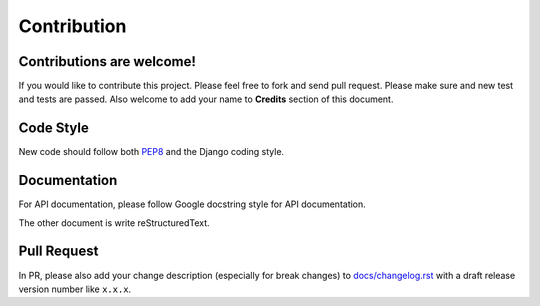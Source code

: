 
Contribution
============

Contributions are welcome!
--------------------------

If you would like to contribute this project.
Please feel free to fork and send pull request.
Please make sure and new test and tests are passed.
Also welcome to add your name to **Credits** section of this document.

Code Style
----------

New code should follow both `PEP8`_ and the Django coding style.

.. seealso::

    :doc:`django-coding-style` (taken from `Django coding-style.txt` for quick reference)


Documentation
-------------

For API documentation, please follow Google docstring style for API documentation.

.. seealso::

    :doc:`python-docstring-google-style-example` (taken from sphinx-doc for quick reference)

The other document is write reStructuredText.

.. seealso::

    :doc:`rst-primer` (taken from sphinx-doc for quick reference)

Pull Request
------------

In PR, please also add your change description (especially for break changes) to `docs/changelog.rst`_ with a draft release version number like ``x.x.x``.


.. _pip: http://www.pip-installer.org/
.. _PEP8: http://www.python.org/dev/peps/pep-0008
.. _Django coding style: https://docs.djangoproject.com/en/dev/internals/contributing/writing-code/coding-style
.. _docs/changelog.rst: https://github.com/django-cas-ng/django-cas-ng/blob/master/docs/changelog.rst
.. _Django coding-style.txt: https://github.com/django/django/blob/master/docs/internals/contributing/writing-code/coding-style.txt
